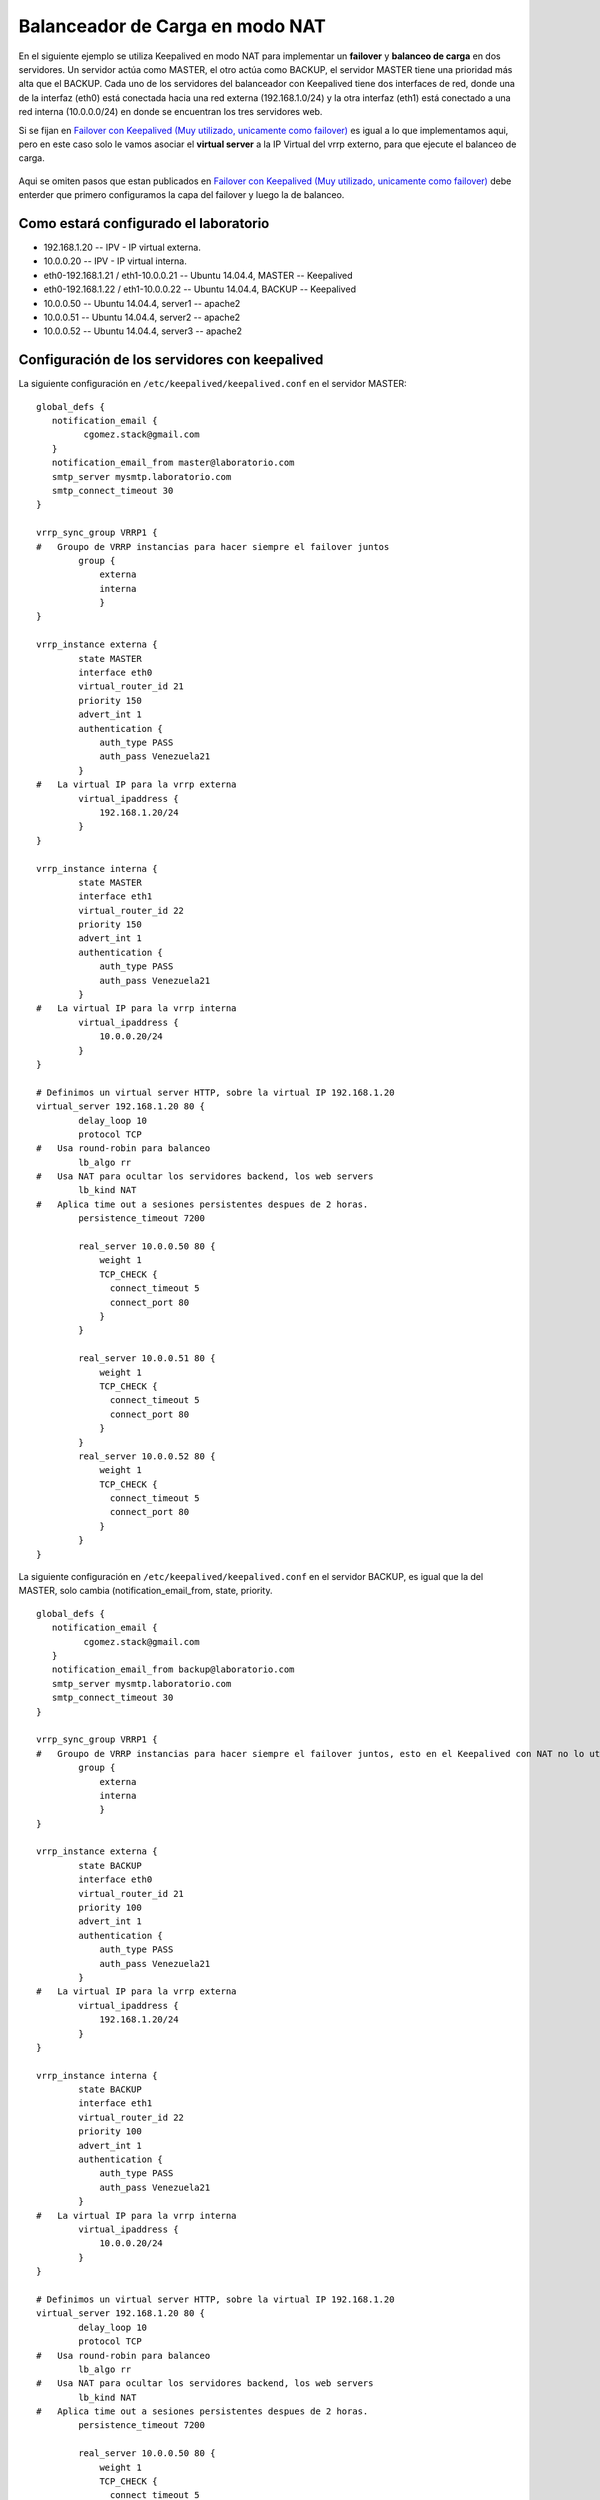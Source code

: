 Balanceador de Carga en modo NAT
=================================

En el siguiente ejemplo se utiliza Keepalived en modo NAT para implementar un **failover** y **balanceo de carga** en dos servidores. Un servidor actúa como MASTER, el otro actúa como BACKUP, el servidor MASTER tiene una prioridad más alta que el BACKUP. Cada uno de los servidores del balanceador con Keepalived tiene dos interfaces de red, donde una de la interfaz (eth0) está conectada hacia una red externa (192.168.1.0/24) y la otra interfaz (eth1) está conectado a una red interna (10.0.0.0/24) en donde se encuentran los tres servidores web.

Si se fijan en `Failover con Keepalived (Muy utilizado, unicamente como failover) <failover.rst>`_ es igual a lo que implementamos aqui, pero en este caso solo le vamos asociar el **virtual server** a la IP Virtual del vrrp externo, para que ejecute el balanceo de carga.

.. figure:: ../images/nat.png

Aqui se omiten pasos que estan publicados en `Failover con Keepalived (Muy utilizado, unicamente como failover) <failover.rst>`_ debe enterder que primero configuramos la capa del failover y luego la de balanceo.

Como estará configurado el laboratorio
+++++++++++++++++++++++++++++++++++++++

- 192.168.1.20 -- IPV - IP virtual externa.
- 10.0.0.20 -- IPV - IP virtual interna.
- eth0-192.168.1.21 / eth1-10.0.0.21 -- Ubuntu 14.04.4, MASTER -- Keepalived
- eth0-192.168.1.22 / eth1-10.0.0.22 -- Ubuntu 14.04.4, BACKUP -- Keepalived
- 10.0.0.50 -- Ubuntu 14.04.4, server1 -- apache2
- 10.0.0.51 -- Ubuntu 14.04.4, server2 -- apache2
- 10.0.0.52 -- Ubuntu 14.04.4, server3 -- apache2

Configuración de los servidores con keepalived
++++++++++++++++++++++++++++++++++++++++++++++

La siguiente configuración en ``/etc/keepalived/keepalived.conf`` en el servidor MASTER::

	global_defs {
	   notification_email {
		 cgomez.stack@gmail.com
	   }
	   notification_email_from master@laboratorio.com
	   smtp_server mysmtp.laboratorio.com
	   smtp_connect_timeout 30
	}

	vrrp_sync_group VRRP1 {
	#   Groupo de VRRP instancias para hacer siempre el failover juntos
		group {
		    externa
		    interna
		    }
	}

	vrrp_instance externa {
		state MASTER
		interface eth0
		virtual_router_id 21
		priority 150
		advert_int 1
		authentication {
		    auth_type PASS
		    auth_pass Venezuela21
		}
	#   La virtual IP para la vrrp externa
		virtual_ipaddress {
		    192.168.1.20/24
		}
	}

	vrrp_instance interna {
		state MASTER
		interface eth1
		virtual_router_id 22
		priority 150
		advert_int 1
		authentication {
		    auth_type PASS
		    auth_pass Venezuela21
		}
	#   La virtual IP para la vrrp interna
		virtual_ipaddress {
		    10.0.0.20/24
		}
	}

	# Definimos un virtual server HTTP, sobre la virtual IP 192.168.1.20
	virtual_server 192.168.1.20 80 {
		delay_loop 10
		protocol TCP
	#   Usa round-robin para balanceo
		lb_algo rr
	#   Usa NAT para ocultar los servidores backend, los web servers
		lb_kind NAT
	#   Aplica time out a sesiones persistentes despues de 2 horas.
		persistence_timeout 7200

		real_server 10.0.0.50 80 {
		    weight 1
		    TCP_CHECK {
		      connect_timeout 5
		      connect_port 80
		    }
		}

		real_server 10.0.0.51 80 {
		    weight 1
		    TCP_CHECK {
		      connect_timeout 5
		      connect_port 80
		    }
		}
		real_server 10.0.0.52 80 {
		    weight 1
		    TCP_CHECK {
		      connect_timeout 5
		      connect_port 80
		    }
		}
	}

La siguiente configuración en ``/etc/keepalived/keepalived.conf`` en el servidor BACKUP, es igual que la del MASTER, solo cambia (notification_email_from, state, priority. ::

	global_defs {
	   notification_email {
		 cgomez.stack@gmail.com
	   }
	   notification_email_from backup@laboratorio.com
	   smtp_server mysmtp.laboratorio.com
	   smtp_connect_timeout 30
	}

	vrrp_sync_group VRRP1 {
	#   Groupo de VRRP instancias para hacer siempre el failover juntos, esto en el Keepalived con NAT no lo utilizamos
		group {
		    externa
		    interna
		    }
	}

	vrrp_instance externa {
		state BACKUP
		interface eth0
		virtual_router_id 21
		priority 100
		advert_int 1
		authentication {
		    auth_type PASS
		    auth_pass Venezuela21
		}
	#   La virtual IP para la vrrp externa
		virtual_ipaddress {
		    192.168.1.20/24
		}
	}

	vrrp_instance interna {
		state BACKUP
		interface eth1
		virtual_router_id 22
		priority 100
		advert_int 1
		authentication {
		    auth_type PASS
		    auth_pass Venezuela21
		}
	#   La virtual IP para la vrrp interna
		virtual_ipaddress {
		    10.0.0.20/24
		}
	}

	# Definimos un virtual server HTTP, sobre la virtual IP 192.168.1.20
	virtual_server 192.168.1.20 80 {
		delay_loop 10
		protocol TCP
	#   Usa round-robin para balanceo
		lb_algo rr
	#   Usa NAT para ocultar los servidores backend, los web servers
		lb_kind NAT
	#   Aplica time out a sesiones persistentes despues de 2 horas.
		persistence_timeout 7200

		real_server 10.0.0.50 80 {
		    weight 1
		    TCP_CHECK {
		      connect_timeout 5
		      connect_port 80
		    }
		}

		real_server 10.0.0.51 80 {
		    weight 1
		    TCP_CHECK {
		      connect_timeout 5
		      connect_port 80
		    }
		}
		real_server 10.0.0.52 80 {
		    weight 1
		    TCP_CHECK {
		      connect_timeout 5
		      connect_port 80
		    }
		}
	}


Más información, consulte `Keepalived <http://www.keepalived.org/>`_, la documentación /usr/share/doc/keepalived/ y el man de  keepalived (8) y keepalived.conf (5).
